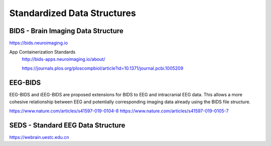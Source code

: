 =============================
Standardized Data Structures
=============================

BIDS - Brain Imaging Data Structure
------------------------------------
https://bids.neuroimaging.io

App Containerization Standards 
    http://bids-apps.neuroimaging.io/about/

    https://journals.plos.org/ploscompbiol/article?id=10.1371/journal.pcbi.1005209


EEG-BIDS 
--------
EEG-BIDS and iEEG-BIDS are proposed extensions for BIDS to 
EEG and intracranial EEG data. This allows a more cohesive 
relationship between EEG and potentially corresponding 
imaging data already using the BIDS file structure.


https://www.nature.com/articles/s41597-019-0104-8
https://www.nature.com/articles/s41597-019-0105-7

SEDS - Standard EEG Data Structure 
-----------------------------------
https://webrain.uestc.edu.cn

